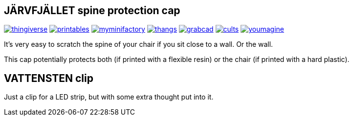 ## JÄRVFJÄLLET spine protection cap

image:../.media/thingiverse.png[link="https://www.thingiverse.com/thing:5175805"]
image:../.media/printables.png[link="https://www.printables.com/model/356172-jarvfjallet-office-chair-spine-protection-cap"]
image:../.media/myminifactory.png[link="https://www.myminifactory.com/object/3d-print-jArvfjAllet-office-chair-spine-protection-cap-266697"]
image:../.media/thangs.png[link="https://thangs.com/model/41743"]
image:../.media/grabcad.png[link="https://grabcad.com/library/jarvfjallet-office-chair-spine-protection-cap-1"]
image:../.media/cults.png[link="https://cults3d.com/en/3d-model/home/jarvfjallet-office-chair-spine-protection-cap"]
image:../.media/youmagine.png[link="https://www.youmagine.com/designs/jarvfjallet-office-chair-spine-protection-cap"]

It's very easy to scratch the spine of your chair if you sit close to a wall. Or the wall.

This cap potentially protects both (if printed with a flexible resin) or the chair (if printed with a hard plastic).

## VATTENSTEN clip

Just a clip for a LED strip, but with some extra thought put into it.

